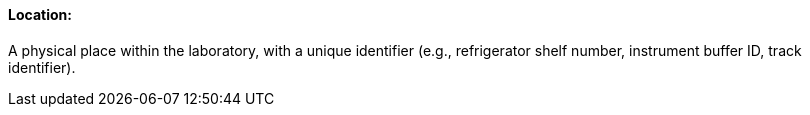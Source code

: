 ==== Location:
[v291_section="13.1.3.35"]

A physical place within the laboratory, with a unique identifier (e.g., refrigerator shelf number, instrument buffer ID, track identifier).

